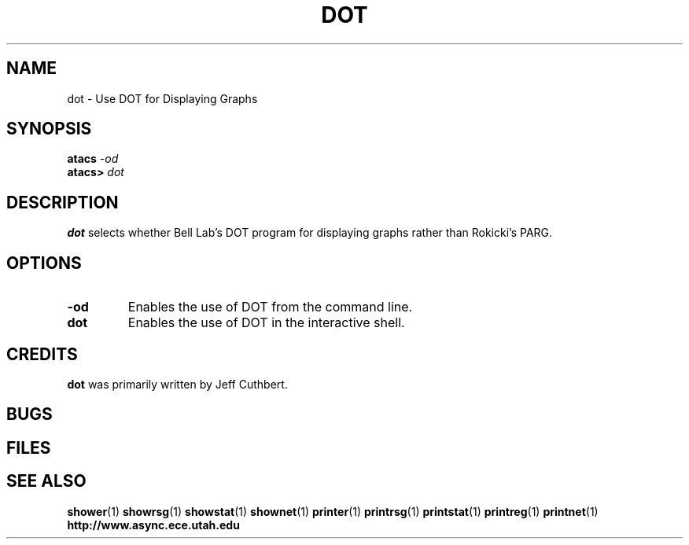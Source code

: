 .TH DOT 1 "30 September 2001" "" ""
.SH NAME
dot \- Use DOT for Displaying Graphs 
.SH SYNOPSIS
.nf
.BI atacs " -od"
.br
.BI atacs> " dot"
.fi
.SH DESCRIPTION
.B dot
selects whether Bell Lab's DOT program for displaying graphs rather than
Rokicki's PARG.
.SH OPTIONS
.TP
.BI \-od
Enables the use of DOT from the command line.
.TP
.BI dot
Enables the use of DOT in the interactive shell.
.SH CREDITS
.B dot
was primarily written by Jeff Cuthbert.
.SH BUGS
.SH FILES
.SH "SEE ALSO"
.BR shower (1)
.BR showrsg (1)
.BR showstat (1)
.BR shownet (1)
.BR printer (1)
.BR printrsg (1)
.BR printstat (1)
.BR printreg (1)
.BR printnet (1)
.BR http://www.async.ece.utah.edu

